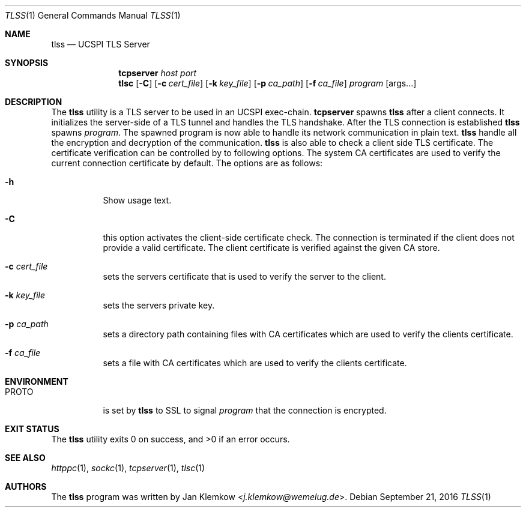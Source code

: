 .Dd September 21, 2016
.Dt TLSS 1
.Os
.Sh NAME
.Nm tlss
.Nd UCSPI TLS Server
.Sh SYNOPSIS
.Nm tcpserver Ar host Ar port Nm tlsc
.Op Fl C
.Op Fl c Ar cert_file
.Op Fl k Ar key_file
.Op Fl p Ar ca_path
.Op Fl f Ar ca_file
.Ar program
.Op args...
.Sh DESCRIPTION
The
.Nm
utility is a TLS server to be used in an UCSPI exec-chain.
.Nm tcpserver
spawns
.Nm
after a client connects.
It initializes the server-side of a TLS tunnel and handles the TLS handshake.
After the TLS connection is established
.Nm
spawns
.Ar program .
The spawned program is now able to handle its network communication in plain
text.
.Nm
handle all the encryption and decryption of the communication.
.Nm
is also able to check a client side TLS certificate.
The certificate verification can be controlled by to following options.
The system CA certificates are used to verify the current connection
certificate by default.
The options are as follows:
.Bl -tag -width Ds
.It Fl h
Show usage text.
.It Fl C
this option activates the client-side certificate check.
The connection is terminated if the client does not provide a valid certificate.
The client certificate is verified against the given CA store.
.It Fl c Ar cert_file
sets the servers certificate that is used to verify the server to the client.
.It Fl k Ar key_file
sets the servers private key.
.It Fl p Ar ca_path
sets a directory path containing files with CA certificates which are used to
verify the clients certificate.
.It Fl f Ar ca_file
sets a file with CA certificates which are used to verify the clients
certificate.
.El
.Sh ENVIRONMENT
.Bl -tag -width Ds
.It PROTO
is set by
.Nm
to SSL to signal
.Ar program
that the connection is encrypted.
.El
.Sh EXIT STATUS
.Ex -std
.Sh SEE ALSO
.Xr httppc 1 ,
.Xr sockc 1 ,
.Xr tcpserver 1 ,
.Xr tlsc 1
.Sh AUTHORS
.An -nosplit
The
.Nm
program was written by
.An Jan Klemkow Aq Mt j.klemkow@wemelug.de .
